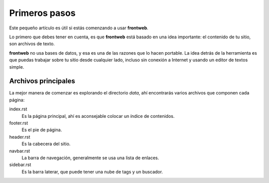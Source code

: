 Primeros pasos
==============

Este pequeño artículo es útil si estás
comenzando a usar **frontweb**.

Lo primero que debes tener en cuenta, es que
**frontweb** está basado en una idea
importante: el contenido de tu sitio, son archivos
de texto.

**frontweb** no usa bases de datos, y esa
es una de las razones que lo hacen portable. La idea
detrás de la herramienta es que puedas trabajar
sobre tu sitio desde cualquier lado, incluso sin
conexión a Internet y usando un editor de textos
simple.


Archivos principales
--------------------

La mejor manera de comenzar es explorando el
directorio *data*, ahí encontrarás varios archivos
que componen cada página:

index.rst
    Es la página principal, ahí es aconsejable colocar un índice de contenidos.
footer.rst
    Es el pie de página.
header.rst
    Es la cabecera del sitio.
navbar.rst
    La barra de navegación, generalmente se usa una lista de enlaces.
sidebar.rst
    Es la barra laterar, que puede tener una nube de tags y un buscador.
